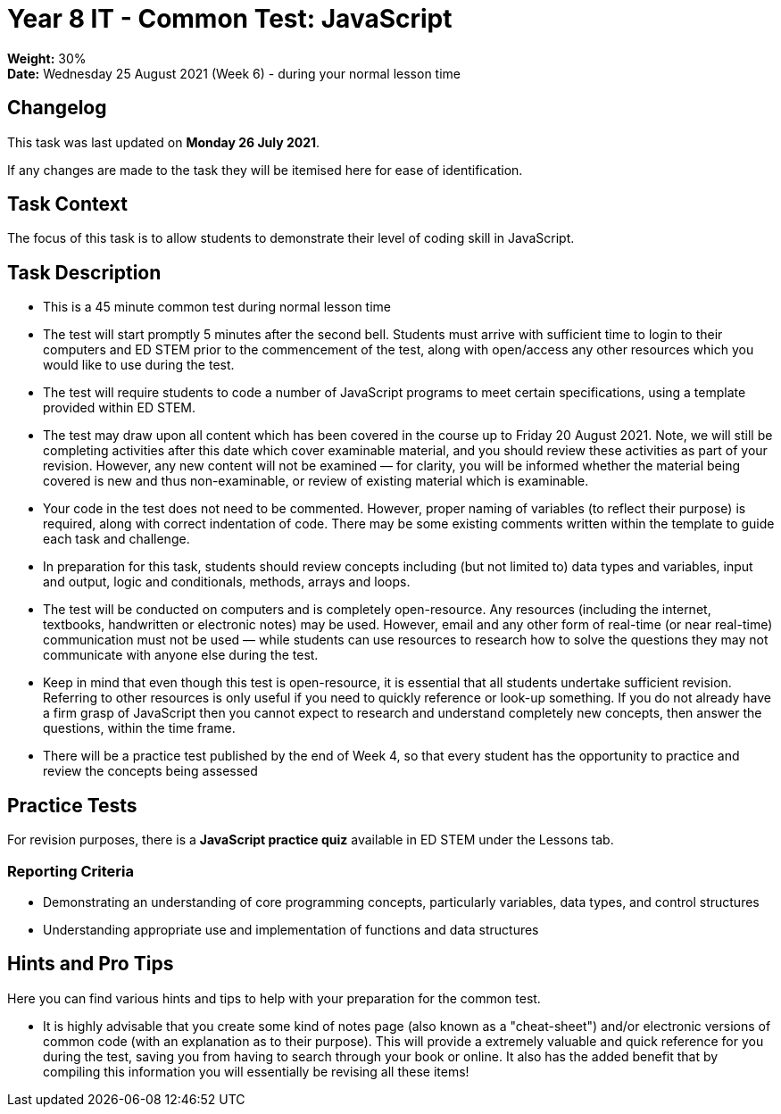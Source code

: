 :page-layout: standard_toc
:page-title: Year 8 IT - Common Test
:icons: font

= Year 8 IT - Common Test: JavaScript =

*Weight:* 30% +
*Date:* Wednesday 25 August 2021 (Week 6) - during your normal lesson time

== Changelog ==

This task was last updated on *Monday 26 July 2021*.

If any changes are made to the task they will be itemised here for ease of identification.

== Task Context ==

The focus of this task is to allow students to demonstrate their level of coding skill in JavaScript.

== Task Description ==

* This is a 45 minute common test during normal lesson time
* The test will start promptly 5 minutes after the second bell. Students must arrive with sufficient time to login to their computers and ED STEM prior to the commencement of the test, along with open/access any other resources which you would like to use during the test.
* The test will require students to code a number of JavaScript programs to meet certain specifications, using a template provided within ED STEM.
* The test may draw upon all content which has been covered in the course up to Friday 20 August 2021. Note, we will still be completing activities after this date which cover examinable material, and you should review these activities as part of your revision. However, any new content will not be examined — for clarity, you will be informed whether the material being covered is new and thus non-examinable, or review of existing material which is examinable.
* Your code in the test does not need to be commented. However, proper naming of variables (to reflect their purpose) is required, along with correct indentation of code. There may be some existing comments written within the template to guide each task and challenge.
* In preparation for this task, students should review concepts including (but not limited to) data types and variables, input and output, logic and conditionals, methods, arrays and loops.
* The test will be conducted on computers and is completely open-resource. Any resources (including the internet, textbooks, handwritten or electronic notes) may be used. However, email and any other form of real-time (or near real-time) communication must not be used — while students can use resources to research how to solve the questions they may not communicate with anyone else during the test.
* Keep in mind that even though this test is open-resource, it is essential that all students undertake sufficient revision. Referring to other resources is only useful if you need to quickly reference or look-up something. If you do not already have a firm grasp of JavaScript then you cannot expect to research and understand completely new concepts, then answer the questions, within the time frame.
* There will be a practice test published by the end of Week 4, so that every student has the opportunity to practice and review the concepts being assessed

== Practice Tests ==

For revision purposes, there is a *JavaScript practice quiz* available in ED STEM under the Lessons tab.

=== Reporting Criteria

* Demonstrating an understanding of core programming concepts, particularly variables, data types, and control structures
* Understanding appropriate use and implementation of functions and data structures

== Hints and Pro Tips ==

Here you can find various hints and tips to help with your preparation for the common test.

* It is highly advisable that you create some kind of notes page (also known as a "cheat-sheet") and/or electronic versions of common code (with an explanation as to their purpose). This will provide a extremely valuable and quick reference for you during the test, saving you from having to search through your book or online. It also has the added benefit that by compiling this information you will essentially be revising all these items!
